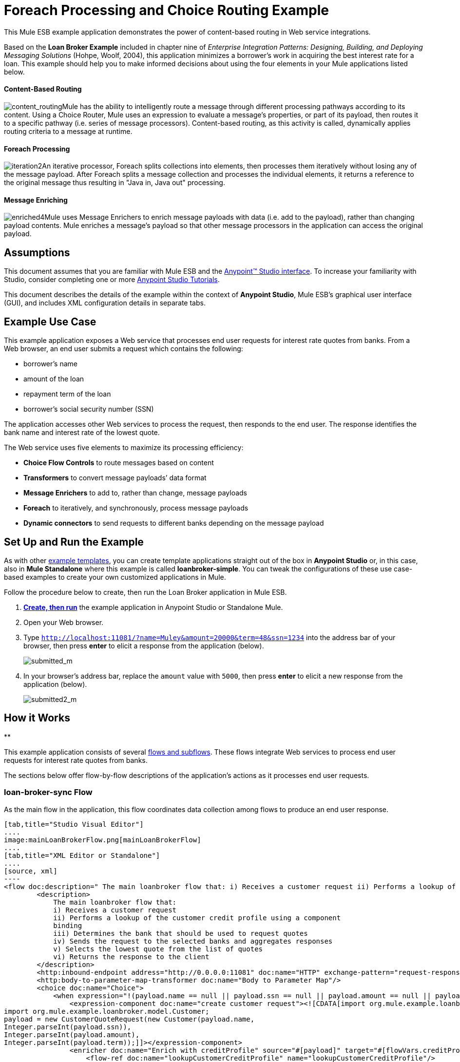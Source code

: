 = Foreach Processing and Choice Routing Example

This Mule ESB example application demonstrates the power of content-based routing in Web service integrations.

Based on the *Loan Broker Example* included in chapter nine of _Enterprise Integration Patterns: Designing, Building, and Deploying Messaging Solutions_ (Hohpe, Woolf, 2004), this application minimizes a borrower’s work in acquiring the best interest rate for a loan. This example should help you to make informed decisions about using the four elements in your Mule applications listed below. 

==== Content-Based Routing

image:content_routing.png[content_routing]Mule has the ability to intelligently route a message through different processing pathways according to its content. Using a Choice Router, Mule uses an expression to evaluate a message's properties, or part of its payload, then routes it to a specific pathway (i.e. series of message processors). Content-based routing, as this activity is called, dynamically applies routing criteria to a message at runtime.

==== Foreach Processing

image:iteration2.png[iteration2]An iterative processor, Foreach splits collections into elements, then processes them iteratively without losing any of the message payload. After Foreach splits a message collection and processes the individual elements, it returns a reference to the original message thus resulting in "Java in, Java out" processing.

==== Message Enriching

image:enriched4.png[enriched4]Mule uses Message Enrichers to enrich message payloads with data (i.e. add to the payload), rather than changing payload contents. Mule enriches a message’s payload so that other message processors in the application can access the original payload.

== Assumptions

This document assumes that you are familiar with Mule ESB and the link:/docs/display/35X/Anypoint+Studio+Essentials[Anypoint™ Studio interface]. To increase your familiarity with Studio, consider completing one or more link:/docs/display/35X/Basic+Studio+Tutorial[Anypoint Studio Tutorials].

This document describes the details of the example within the context of **Anypoint Studio**, Mule ESB’s graphical user interface (GUI), and includes XML configuration details in separate tabs.

== Example Use Case

This example application exposes a Web service that processes end user requests for interest rate quotes from banks. From a Web browser, an end user submits a request which contains the following:

* borrower’s name
* amount of the loan
* repayment term of the loan
* borrower’s social security number (SSN)

The application accesses other Web services to process the request, then responds to the end user. The response identifies the bank name and interest rate of the lowest quote.

The Web service uses five elements to maximize its processing efficiency:

* *Choice Flow Controls* to route messages based on content
* *Transformers* to convert message payloads’ data format
* *Message Enrichers* to add to, rather than change, message payloads
* *Foreach* to iteratively, and synchronously, process message payloads
* **Dynamic connectors** to send requests to different banks depending on the message payload

== Set Up and Run the Example

As with other link:/docs/display/35X/Mule+Examples[example templates], you can create template applications straight out of the box in *Anypoint Studio* or, in this case, also in *Mule Standalone* where this example is called **loanbroker-simple**. You can tweak the configurations of these use case-based examples to create your own customized applications in Mule.

Follow the procedure below to create, then run the Loan Broker application in Mule ESB.

. link:/docs/display/35X/Mule+Examples#MuleExamples-CreateandRunExampleApplications[*Create, then run*] the example application in Anypoint Studio or Standalone Mule.
. Open your Web browser.
. Type `http://localhost:11081/?name=Muley&amount=20000&term=48&ssn=1234` into the address bar of your browser, then press *enter* to elicit a response from the application (below).  +

+
image:submitted_m.png[submitted_m]
+

. In your browser’s address bar, replace the `amount` value with `5000`, then press *enter* to elicit a new response from the application (below).  +

+
image:submitted2_m.png[submitted2_m] +

== How it Works

**

This example application consists of several link:/docs/display/35X/Mule+Application+Architecture[flows and subflows]. These flows integrate Web services to process end user requests for interest rate quotes from banks.

The sections below offer flow-by-flow descriptions of the application’s actions as it processes end user requests.

=== loan-broker-sync Flow

As the main flow in the application, this flow coordinates data collection among flows to produce an end user response.

[tabs]
------
[tab,title="Studio Visual Editor"]
....
image:mainLoanBrokerFlow.png[mainLoanBrokerFlow]
....
[tab,title="XML Editor or Standalone"]
....
[source, xml]
----
<flow doc:description=" The main loanbroker flow that: i) Receives a customer request ii) Performs a lookup of the customer credit profile using a component binding iii) Determines the bank that should be used to request quotes iv) Sends the request to the selected banks and aggregates responses v) Selects the lowest quote from the list of quotes vi) Returns the response to the client   " doc:name="loan-broker-sync" name="loan-broker-sync">
        <description>
            The main loanbroker flow that:
            i) Receives a customer request
            ii) Performs a lookup of the customer credit profile using a component
            binding
            iii) Determines the bank that should be used to request quotes
            iv) Sends the request to the selected banks and aggregates responses
            v) Selects the lowest quote from the list of quotes
            vi) Returns the response to the client
        </description>
        <http:inbound-endpoint address="http://0.0.0.0:11081" doc:name="HTTP" exchange-pattern="request-response"/>
        <http:body-to-parameter-map-transformer doc:name="Body to Parameter Map"/>
        <choice doc:name="Choice">
            <when expression="!(payload.name == null || payload.ssn == null || payload.amount == null || payload.term==null)">
                <expression-component doc:name="create customer request"><![CDATA[import org.mule.example.loanbroker.message.CustomerQuoteRequest;
import org.mule.example.loanbroker.model.Customer;
payload = new CustomerQuoteRequest(new Customer(payload.name,
Integer.parseInt(payload.ssn)),
Integer.parseInt(payload.amount),
Integer.parseInt(payload.term));]]></expression-component>
                <enricher doc:name="Enrich with creditProfile" source="#[payload]" target="#[flowVars.creditProfile]">
                    <flow-ref doc:name="lookupCustomerCreditProfile" name="lookupCustomerCreditProfile"/>
                </enricher>
                <enricher doc:name="Enrich with banks" source="#[payload]" target="#[flowVars.banks]">
                    <flow-ref doc:name="lookupBanks" name="lookupBanks"/>
                </enricher>
                <set-variable doc:name="create empty quotes" value="#[new java.util.LinkedList()]" variableName="quotes"/>
                <foreach collection="#[flowVars.banks]" doc:name="Foreach">
                    <enricher doc:name="Message Enricher" target="#[quotes.add($)]">
                        <flow-ref doc:name="lookupLoanQuote" name="lookupLoanQuote"/>
                    </enricher>
                </foreach>
                <flow-ref doc:name="findLowestLoanQuote" name="findLowestLoanQuote"/>
                <object-to-string-transformer doc:name="Object to String"/>
            </when>
            <otherwise>
                <expression-component doc:name="set error message"><![CDATA[payload="Error: incomplete request"]]></expression-component>
            </otherwise>
        </choice>
        <catch-exception-strategy doc:name="Catch Exception Strategy">
            <set-payload doc:name="Set error message" value="Error processing loan request"/>
        </catch-exception-strategy>
    </flow>
----
....
------

The request-response **link:/docs/display/35X/HTTP+Connector[HTTP Inbound connector] **in this flow receives an end user request. Because it has a request-response exchange pattern, this HTTP connector is responsible for both receiving and returning messages.

Next, the *Body to Parameter Map Transformer* converts the data format of the message payload from http://en.wikipedia.org/wiki/HTTP_body_data[HTTP body data] to a Java http://en.wikipedia.org/wiki/Associative_array[map]. The Loan Broker application only processes Java message payloads.

Then, Mule employs a content-based router to direct the message for further processing. The **link:/docs/display/35X/Choice+Flow+Control+Reference[Choice Router] **routes each message to one of two processing pathways according to its payload contents (see image and code below).

* If the message payload contains a complete request (i.e. the borrower’s name and SSN, and the amount and the term of the loan), the choice flow control passes the message to the `create customer request `*Expression Component*.
* If the message payload is an incomplete request, the choice flow control passes the message to the `set error message` expression component. This component sets the payload of the message to read `Error: incomplete request`. Mule processes the message no further. Instead, it responds to the end user with the error message.  +

[tabs]
------
[tab,title="Studio Visual Editor"]
....
image:choiceproperties.png[choiceproperties]
....
[tab,title="XML Editor or Standalone"]
....
[source, xml]
----
<choice doc:name="Choice">
            <when expression="!(payload.name == null || payload.ssn == null || payload.amount == null || payload.term==null)">
                <expression-component doc:name="create customer request"><![CDATA[import org.mule.example.loanbroker.message.CustomerQuoteRequest;
import org.mule.example.loanbroker.model.Customer;
payload = new CustomerQuoteRequest(new Customer(payload.name,
Integer.parseInt(payload.ssn)),
Integer.parseInt(payload.amount),
Integer.parseInt(payload.term));]]></expression-component>
                <enricher doc:name="Enrich with creditProfile" source="#[payload]" target="#[flowVars.creditProfile]">
                    <flow-ref doc:name="lookupCustomerCreditProfile" name="lookupCustomerCreditProfile"/>
                </enricher>
                <enricher doc:name="Enrich with banks" source="#[payload]" target="#[flowVars.banks]">
                    <flow-ref doc:name="lookupBanks" name="lookupBanks"/>
                </enricher>
                <set-variable doc:name="create empty quotes" value="#[new java.util.LinkedList()]" variableName="quotes"/>
                <foreach collection="#[flowVars.banks]" doc:name="Foreach">
                    <enricher doc:name="Message Enricher" target="#[quotes.add($)]">
                        <flow-ref doc:name="lookupLoanQuote" name="lookupLoanQuote"/>
                    </enricher>
                </foreach>
                <flow-ref doc:name="findLowestLoanQuote" name="findLowestLoanQuote"/>
                <object-to-string-transformer doc:name="Object to String"/>
            </when>
            <otherwise>
                <expression-component doc:name="set error message"><![CDATA[payload="Error: incomplete request"]]></expression-component>
            </otherwise>
        </choice>
----
....
------

The `create customer request` component uses expressions to extract data from the message payload. It uses the data to create a new Java object with three values:

. the `Customer`, which identifies both the borrower’s name and SSN
. one `Integer`, which identifies the amount of the loan
. a second `Integer`, which identifies the loan repayment term

[source, xml]
----
<expression-component doc:name="create customer request"><![CDATA[import org.mule.example.loanbroker.message.CustomerQuoteRequest;
import org.mule.example.loanbroker.model.Customer;
payload = new CustomerQuoteRequest(new Customer(payload.name,
Integer.parseInt(payload.ssn)),
Integer.parseInt(payload.amount),
Integer.parseInt(payload.term));]]></expression-component>
----

With a new `CustomerQuoteRequest` object in its payload, the message encounters its first **link:/docs/display/35X/Message+Enricher[Message Enricher]**. Throughout this flow, Mule _enriches_ messages with data rather than changing the payload contents. By enriching a message, Mule preserves the payload content so that other elements in the application can access the original data.

The `Enrich with creditProfile` enricher contains only a **link:/docs/display/35X/Flow+Reference+Component+Reference[Flow Reference Component]**. This type of component invokes other flows, or subflows, in the application to acquire, then add data to the message. In this case, the `lookupCustomerCreditProfile` component demands that the lookupCustomerCreditProfile subflow access an external Web service to acquire the borrower’s credit score. Mule enriches the message with the credit score, then passes the message to the next enricher in the flow.

As with its predecessor, the `Enrich with Banks` enricher uses a flow reference component to invoke a subflow and acquire data. In this case, instead of adding a credit score, Mule uses the result of the LookupBanks subflow to add a http://en.wikipedia.org/wiki/List_(abstract_data_type)[list] of banks to the message payload.

Mule then uses a **link:/docs/display/35X/Variable+Transformer+Reference[Variable Transformer]** to create an empty list variable. Mule will fill this empty `quotes` list variable with the quotes it fetches from banks. With an empty list to fill, the message next encounters a **link:/docs/display/35X/Foreach[Foreach] **scope. One by one, this iterative processor fetches data to populate each item on the list.

To fetch these data, the flow reference component first invokes the lookupLoanQuote subflow to acquire a quote from a bank. Then, the message enricher adds the quote to the list variable. Foreach continues to invoke, then enrich, until it has acquired a quote from each bank on the list of banks. Foreach then passes the message to the next **link:/docs/display/35X/Anypoint+Studio+Essentials[message processor]** in the flow.

To illustrate foreach’s behavior with an example, imagine a message payload with the following contents:

* an empty `quotes` list variable
* a `banks` list variable naming two banks from which Mule must request a quote: MultiNational Bank and IndustrialGrowth Bank

Foreach processes the message payload as follows:

. Foreach consults the `banks` list variable to learn that it should send its first request to MultiNational.
. Foreach invokes the lookupLoanQuote subflow.
. The lookupLoanQuote subflow calls the `getLoanQuote` Web service to obtain an interest rate quote from MultiNational.
. The lookupLoanQuote subflow provides the Web service response to the loan-broker-sync flow.
. The message enricher inserts the interest rate quote from MultiNational into the `quotes` list variable.
. Foreach consults the `banks` list variable to learn that it should send its second request to IndustrialGrowth.
. Foreach invokes the lookupLoanQuote subflow.
. The lookupLoanQuote subflow calls the `getLoanQuote` Web service to obtain an interest rate quote from IndustrialGrowth.
. The lookupLoanQuote subflow provides the Web service response to the loan-broker-sync flow.
. The message enricher inserts the interest rate quote from IndustrialGrowth into the `quotes` list variable.
. Foreach consults the `banks` list variable to find no more items on the list. It passes the message — now with a list containing two interest rate quotes — to the next message processor. Refer to the table below for a before-and-after comparison of message contents.


[width="100%",cols="50%,50%",options="header",]
|===
|Message Contents Before +
Iterative Processing |Message Contents After +
Iterative Processing
|`banks` list variable: +
• http://www.multinational.com/loans/quotes[www.multinational.com/loans/quotes] +
• http://www.industrialgrowth.com/loans/quotes[www.industrialgrowth.com/loans/quotes] |`banks` list variable: +
• http://www.multinational.com/loans/quotes[www.multinational.com/loans/quotes] +
• http://www.industrialgrowth.com/loans/quotes[www.industrialgrowth.com/loans/quotes]
|`quote` list variable: |`quote` list variable: +
• 6.99 +
• 6.84
|===

The penultimate message processor in this flow references yet another subflow in the application. The `findLowestLoanQuote` subflow determines which quote in the list is the lowest, then logs the result in the message payload.

Finally, the *Object to String Transformer* converts the message payload’s data format from Java to a string. The HTTP connector sends the response to the end user.

Notice that the loan-broker-sync flow also contains a **link:/docs/display/35X/Catch+Exception+Strategy[Catch Exception Strategy]**. Rather than use Mule’s link:/docs/display/35X/Error+Handling[default exception strategy], this flow uses a customized exception strategy to handle errors. If an error occurs in the flow, the exception strategy’s *Set Payload Transformer* sets an error message on the payload. The application sends this error message, which reads, `Error processing loan request`, as a response to the end user.

=== lookupCustomerCreditProfile Subflow

Invoked upon demand by the loan-broker-sync flow, this subflow acquires and logs the borrower’s credit score on the message payload.

[tabs]
------
[tab,title="Studio Visual Editor"]
....
image:lookupCustomerCreditProfile.png[lookupCustomerCreditProfile]
....
[tab,title="XML Editor or Standalone"]
....
[source, xml]
----
<sub-flow doc:description="    Returns the customer credit profile obtained form the Credit Agency   " doc:name="lookupCustomerCreditProfile" name="lookupCustomerCreditProfile">
        <description>
            Returns the customer credit profile obtained form the Credit Agency
        </description>
        <set-payload doc:name="customer" value="#[payload.customer]"/>
        <processor-chain doc:name="Processor Chain">
            <cxf:jaxws-client doc:name="getCreditProfile" operation="getCreditProfile" serviceClass="org.mule.example.loanbroker.creditagency.CreditAgencyService"/>
            <http:outbound-endpoint address="http://localhost:18080/mule/TheCreditAgencyService" doc:name="HTTP"/>
        </processor-chain>
        <logger doc:name="creditProfile" level="INFO" message="Credit profile: #[payload]"/>
    </sub-flow>
----
....
------

To acquire the credit score, the `customer` transformer sets the payload to `Customer`, as defined by the `create customer request` expression transformer. (Recall that the `Customer` variable contains the borrower’s name and SSN.) Mule sends a request to the `getCreditProfile` SOAP Web service. The HTTP connector inserts the Web service’s response into the subflow.

Mule leverages http://cxf.apache.org/[Apache’s CXF framework] to build Web services. The Processor Chain that wraps the **link:/docs/display/35X/CXF+Component+Reference[CXF Component]** and HTTP outbound connector is a CXF requirement. It ensures that Mule completes all processing activities prior to logging the processing result.

Last in this flow, the **link:/docs/display/35X/Logger+Component+Reference[Logger Component]** logs the payload of the Web service’s response on the message payload as the `Credit Profile`.

=== lookupBanks Subflow

The application prevents exposing all banks to all loan quote requests. A bank that caters to premiere clients, for example, would be irked to receive a request for a quote for a small loan from a borrower with poor credit. To prevent such irksome calls to banks’ Web services, the Loan Broker application employs the *LookupBanks* subflow.

[tabs]
------
[tab,title="Studio Visual Editor"]
....
image:lookupBanks.png[lookupBanks]
....
[tab,title="XML Editor or Standalone"]
....
[source, xml]
----
<sub-flow doc:description="    Returns the list of banks to contact and returns it as a flow variable    'banks'   " doc:name="lookupBanks" name="lookupBanks">
        <description>
            Returns the list of banks to contact and returns it as a flow variable
            'banks'
        </description>
        <choice doc:name="Choice">
            <when expression="payload.getLoanAmount() >= 20000">
                <expression-component doc:name="Bank1, Bank2"><![CDATA[payload=[new  java.net.URI('http://localhost:10080/mule/TheBank1'), new java.net.URI('http://localhost:20080/mule/TheBank2')]]]></expression-component>
            </when>
            <when expression="payload.getLoanAmount() >= 10000 || payload.getLoanAmount() &lt;= 19999">
                <expression-component doc:name="Bank3, Bank4"><![CDATA[payload=[new java.net.URI('http://localhost:30080/mule/TheBank3'), new java.net.URI('http://localhost:40080/mule/TheBank4')]]]></expression-component>
            </when>
            <otherwise>
                <expression-component doc:name="Bank5"><![CDATA[payload=[new java.net.URI('http://localhost:50080/mule/TheBank5')]]]></expression-component>
            </otherwise>
        </choice>
        <logger doc:name="banks" level="INFO" message="Banks to contact: #[payload]"/>
    </sub-flow>
----
....
------

Mule first uses a choice flow control to examine the `amount` in the payload, then routes the message according to the size of the loan.

* If the loan is more that $20,000, the flow control routes the message to the first expression component, labeled `Bank 1, Bank 2`.
* If the loan is more than $10,000, the flow control routes the message to the second expression component, labeled `Bank 3, Bank 4`.
* if otherwise (i.e. if the loan is $10,000 or less), the flow control routes the message to the third expression component, labeled `Bank 5`. 

[tabs]
------
[tab,title="Studio Visual Editor"]
....
image:choice2props.png[choice2props]
....
[tab,title="XML Editor or Standalone"]
....
[source, xml]
----
<choice doc:name="Choice">
            <when expression="payload.getLoanAmount() >= 20000">
                <expression-component doc:name="Bank1, Bank2"><![CDATA[payload=[new  java.net.URI('http://localhost:10080/mule/TheBank1'), new java.net.URI('http://localhost:20080/mule/TheBank2')]]]></expression-component>
            </when>
            <when expression="payload.getLoanAmount() >= 10000 || payload.getLoanAmount() &lt;= 19999">
                <expression-component doc:name="Bank3, Bank4"><![CDATA[payload=[new java.net.URI('http://localhost:30080/mule/TheBank3'), new java.net.URI('http://localhost:40080/mule/TheBank4')]]]></expression-component>
            </when>
            <otherwise>
                <expression-component doc:name="Bank5"><![CDATA[payload=[new java.net.URI('http://localhost:50080/mule/TheBank5')]]]></expression-component>
            </otherwise>
        </choice>
----
....
------

Note that the choice flow control directs the message to the first expression that evaluates to true. For example, it directs a quote request for a loan of $30,000 _only_ to the `Bank 1, Bank 2` component.

Each expression component in this subflow contains the URIs of the banks willing to provide an interest rate quote. For example, messages that pass into the `Bank 3, Bank 4` component earn, as a payload addition, the URIs for Banks 3 and 4. The `banks` Logger component records the list of appropriate banks to which to send a request.

=== lookupLoanQuote Subflow

This sends a quote request to banks' Web services.

[tabs]
------
[tab,title="Studio Visual Editor"]
....
image:lookupLoanQuote.png[lookupLoanQuote]
....
[tab,title="XML Editor or Standalone"]
....
[source, xml]
----
<sub-flow doc:description="    Returns a loanQuote from a given bank's URI   " doc:name="lookupLoanQuote" name="lookupLoanQuote">
        <description>
            Returns a loanQuote from a given bank's URI
        </description>
        <set-variable doc:name="bankUri" value="#[payload]" variableName="bankUri"/>
        <expression-component doc:name="create LoanBrokerLoanRequest"><![CDATA[import org.mule.example.loanbroker.message.LoanBrokerQuoteRequest;
LoanBrokerQuoteRequest bqr = new LoanBrokerQuoteRequest();
bqr.setCreditProfile(flowVars.creditProfile);
payload = bqr;]]></expression-component>
        <processor-chain doc:name="Processor Chain">
            <cxf:jaxws-client doc:name="getLoanQuote" operation="getLoanQuote" serviceClass="org.mule.example.loanbroker.bank.BankService"/>
            <http:outbound-endpoint address="http://#[flowVars.bankUri.getHost()]:#[flowVars.bankUri.getPort()]#[flowVars.bankUri.getPath()]" doc:name="HTTP"/>
        </processor-chain>
        <logger doc:name="quote" level="INFO" message="LoanQuote from #[flowVars.bankUri]: #[payload]"/>
    </sub-flow>
----
....
------

First, the variable transformer stores the Mule message payload — the bank’s URI — as a variable named `bankUri`. (Recall that this subflow receives requests one at a time from foreach in the Loan-broker-sync flow. Each request's payload a the URI of a bank.)

The `create LoanBrokerLoanRequest` component uses expressions to extract the borrower’s credit profile (logged by the `creditProfile` logger in the LookupCustomerCreditProfile flow) from the message payload. It uses the data to create a request to send to the `getLoanQuote` Web service. Mule uses a CXF component configured as a JAXWS-client to send the request to a bank's Web service. The HTTP outbound connector dynamically determines where to send the request based on the bank's URI in the message payload. It receives the response from the banks’ Web service and pushes the response payload to the `quote` logger to record.

=== findLowestLoanRequest Subflow

This simple subflow uses an expression component to determine which item, in the list of quotes, offers the lowest interest rate. The Logger records the result.

[tabs]
------
[tab,title="Studio Visual Editor"]
....
image:findLowest.png[findLowest]
....
[tab,title="XML Editor or Standalone"]
....
[source, xml]
----
<sub-flow doc:description="    Returns the loan quote with the lowest interest rate   " doc:name="findLowestLoanQuote" name="findLowestLoanQuote">
        <description>
            Returns the loan quote with the lowest interest rate
        </description>
        <expression-component doc:name="Expression"><![CDATA[import org.mule.example.loanbroker.model.LoanQuote;
LoanQuote lowestQuote = null;
for (Object current : (List) flowVars.quotes)
{
    LoanQuote loanQuote = (LoanQuote) current;
    if (lowestQuote == null)
    {
    lowestQuote = loanQuote;
    }
    else if (loanQuote.getInterestRate() < lowestQuote.getInterestRate())
    {
        lowestQuote = loanQuote;
    }
}
payload = lowestQuote;]]></expression-component>
        <logger doc:name="lowestQuote" level="INFO" message="Lowest loan quote: #[payload]"/>
    </sub-flow>
----
....
------

The expression in the component compares the `getInterestRate` of items in the list to each other to determine which one is the lowest (see image below).

[tabs]
------
[tab,title="Studio Visual Editor"]
....
image:expressionLoan.png[expressionLoan]
....
[tab,title="XML Editor or Standalone"]
....
[source, xml]
----
<expression-component doc:name="Expression"><![CDATA[import org.mule.example.loanbroker.model.LoanQuote;
LoanQuote lowestQuote = null;
for (Object current : (List) flowVars.quotes)
{
    LoanQuote loanQuote = (LoanQuote) current;
    if (lowestQuote == null)
    {
    lowestQuote = loanQuote;
    }
    else if (loanQuote.getInterestRate() < lowestQuote.getInterestRate())
    {
        lowestQuote = loanQuote;
    }
}
payload = lowestQuote;]]></expression-component>
----
....
------

=== Mock Flows

The remaining six flows in the application are “mock flows.” They act as external Web services to which the five legitimate flows and subflows call to request data.

Each flow contains:

* a request-response HTTP connector and CXF component to receive the requests
* a **link:/docs/display/35X/Java+Component+Reference[Java Component]** which produces random data to mimic Web service processing

You do not need to include these flows your customized application; they exist only to support a functional example.

== Full Code

[tabs]
------
[tab,title="Studio Visual Editor"]
....
image:foreachProcessingexample.png[foreachProcessingexample]
....
[tab,title="[XML Editor or Standalone"]
....
[source, xml]
----
<?xml version="1.0" encoding="UTF-8"?>
<mule version="EE-3.5.0" xmlns="http://www.mulesoft.org/schema/mule/core" xmlns:cxf="http://www.mulesoft.org/schema/mule/cxf" xmlns:doc="http://www.mulesoft.org/schema/mule/documentation" xmlns:http="http://www.mulesoft.org/schema/mule/http" xmlns:spring="http://www.springframework.org/schema/beans" xmlns:xsi="http://www.w3.org/2001/XMLSchema-instance" xsi:schemaLocation=" http://www.mulesoft.org/schema/mule/http http://www.mulesoft.org/schema/mule/http/current/mule-http.xsd  http://www.mulesoft.org/schema/mule/cxf http://www.mulesoft.org/schema/mule/cxf/current/mule-cxf.xsd  http://www.springframework.org/schema/beans http://www.springframework.org/schema/beans/spring-beans-current.xsd  http://www.mulesoft.org/schema/mule/core http://www.mulesoft.org/schema/mule/core/current/mule.xsd ">
    <description>
        This Synchronous variant of loan broker example is modeled on the
        Enterprise integration Patterns book sample.
        See: http://www.eaipatterns.com/ComposedMessagingExample.html
    </description>
    <flow doc:description=" The main loanbroker flow that: i) Receives a customer request ii) Performs a lookup of the customer credit profile using a component binding iii) Determines the bank that should be used to request quotes iv) Sends the request to the selected banks and aggregates responses v) Selects the lowest quote from the list of quotes vi) Returns the response to the client   " doc:name="loan-broker-sync" name="loan-broker-sync">
        <description>
            The main loanbroker flow that:
            i) Receives a customer request
            ii) Performs a lookup of the customer credit profile using a component
            binding
            iii) Determines the bank that should be used to request quotes
            iv) Sends the request to the selected banks and aggregates responses
            v) Selects the lowest quote from the list of quotes
            vi) Returns the response to the client
        </description>
        <http:inbound-endpoint address="http://0.0.0.0:11081" doc:name="HTTP" exchange-pattern="request-response"/>
        <http:body-to-parameter-map-transformer doc:name="Body to Parameter Map"/>
        <choice doc:name="Choice">
            <when expression="!(payload.name == null || payload.ssn == null || payload.amount == null || payload.term==null)">
                <expression-component doc:name="create customer request"><![CDATA[import org.mule.example.loanbroker.message.CustomerQuoteRequest;
import org.mule.example.loanbroker.model.Customer;
payload = new CustomerQuoteRequest(new Customer(payload.name,
Integer.parseInt(payload.ssn)),
Integer.parseInt(payload.amount),
Integer.parseInt(payload.term));]]></expression-component>
                <enricher doc:name="Enrich with creditProfile" source="#[payload]" target="#[flowVars.creditProfile]">
                    <flow-ref doc:name="lookupCustomerCreditProfile" name="lookupCustomerCreditProfile"/>
                </enricher>
                <enricher doc:name="Enrich with banks" source="#[payload]" target="#[flowVars.banks]">
                    <flow-ref doc:name="lookupBanks" name="lookupBanks"/>
                </enricher>
                <set-variable doc:name="create empty quotes" value="#[new java.util.LinkedList()]" variableName="quotes"/>
                <foreach collection="#[flowVars.banks]" doc:name="Foreach">
                    <enricher doc:name="Message Enricher" target="#[quotes.add($)]">
                        <flow-ref doc:name="lookupLoanQuote" name="lookupLoanQuote"/>
                    </enricher>
                </foreach>
                <flow-ref doc:name="findLowestLoanQuote" name="findLowestLoanQuote"/>
                <object-to-string-transformer doc:name="Object to String"/>
            </when>
            <otherwise>
                <expression-component doc:name="set error message"><![CDATA[payload="Error: incomplete request"]]></expression-component>
            </otherwise>
        </choice>
        <catch-exception-strategy doc:name="Catch Exception Strategy">
            <set-payload doc:name="Set error message" value="Error processing loan request"/>
        </catch-exception-strategy>
    </flow>
    <sub-flow doc:description="    Returns the customer credit profile obtained form the Credit Agency   " doc:name="lookupCustomerCreditProfile" name="lookupCustomerCreditProfile">
        <description>
            Returns the customer credit profile obtained form the Credit Agency
        </description>
        <set-payload doc:name="customer" value="#[payload.customer]"/>
        <processor-chain doc:name="Processor Chain">
            <cxf:jaxws-client doc:name="getCreditProfile" operation="getCreditProfile" serviceClass="org.mule.example.loanbroker.creditagency.CreditAgencyService"/>
            <http:outbound-endpoint address="http://localhost:18080/mule/TheCreditAgencyService" doc:name="HTTP"/>
        </processor-chain>
        <logger doc:name="creditProfile" level="INFO" message="Credit profile: #[payload]"/>
    </sub-flow>
    <sub-flow doc:description="    Returns the list of banks to contact and returns it as a flow variable    'banks'   " doc:name="lookupBanks" name="lookupBanks">
        <description>
            Returns the list of banks to contact and returns it as a flow variable
            'banks'
        </description>
        <choice doc:name="Choice">
            <when expression="payload.getLoanAmount() >= 20000">
                <expression-component doc:name="Bank1, Bank2"><![CDATA[payload=[new  java.net.URI('http://localhost:10080/mule/TheBank1'), new java.net.URI('http://localhost:20080/mule/TheBank2')]]]></expression-component>
            </when>
            <when expression="payload.getLoanAmount() >= 10000 || payload.getLoanAmount() &lt;= 19999">
                <expression-component doc:name="Bank3, Bank4"><![CDATA[payload=[new java.net.URI('http://localhost:30080/mule/TheBank3'), new java.net.URI('http://localhost:40080/mule/TheBank4')]]]></expression-component>
            </when>
            <otherwise>
                <expression-component doc:name="Bank5"><![CDATA[payload=[new java.net.URI('http://localhost:50080/mule/TheBank5')]]]></expression-component>
            </otherwise>
        </choice>
        <logger doc:name="banks" level="INFO" message="Banks to contact: #[payload]"/>
    </sub-flow>
    <sub-flow doc:description="    Returns a loanQuote from a given bank's URI   " doc:name="lookupLoanQuote" name="lookupLoanQuote">
        <description>
            Returns a loanQuote from a given bank's URI
        </description>
        <set-variable doc:name="bankUri" value="#[payload]" variableName="bankUri"/>
        <expression-component doc:name="create LoanBrokerLoanRequest"><![CDATA[import org.mule.example.loanbroker.message.LoanBrokerQuoteRequest;
LoanBrokerQuoteRequest bqr = new LoanBrokerQuoteRequest();
bqr.setCreditProfile(flowVars.creditProfile);
payload = bqr;]]></expression-component>
        <processor-chain doc:name="Processor Chain">
            <cxf:jaxws-client doc:name="getLoanQuote" operation="getLoanQuote" serviceClass="org.mule.example.loanbroker.bank.BankService"/>
            <http:outbound-endpoint address="http://#[flowVars.bankUri.getHost()]:#[flowVars.bankUri.getPort()]#[flowVars.bankUri.getPath()]" doc:name="HTTP"/>
        </processor-chain>
        <logger doc:name="quote" level="INFO" message="LoanQuote from #[flowVars.bankUri]: #[payload]"/>
    </sub-flow>
    <sub-flow doc:description="    Returns the loan quote with the lowest interest rate   " doc:name="findLowestLoanQuote" name="findLowestLoanQuote">
        <description>
            Returns the loan quote with the lowest interest rate
        </description>
        <expression-component doc:name="Expression"><![CDATA[import org.mule.example.loanbroker.model.LoanQuote;
LoanQuote lowestQuote = null;
for (Object current : (List) flowVars.quotes)
{
    LoanQuote loanQuote = (LoanQuote) current;
    if (lowestQuote == null)
    {
    lowestQuote = loanQuote;
    }
    else if (loanQuote.getInterestRate() < lowestQuote.getInterestRate())
    {
        lowestQuote = loanQuote;
    }
}
payload = lowestQuote;]]></expression-component>
        <logger doc:name="lowestQuote" level="INFO" message="Lowest loan quote: #[payload]"/>
    </sub-flow>
    <!-- MOCK SERVICES -->
    <flow doc:description="    The credit agency service will get the credit profile for a customer   " doc:name="TheCreditAgencyService" name="TheCreditAgencyService">
        <description>
            The credit agency service will get the credit profile for a customer
        </description>
        <http:inbound-endpoint address="http://localhost:18080/mule/TheCreditAgencyService" doc:name="HTTP" exchange-pattern="request-response"/>
        <cxf:jaxws-service doc:name="SOAP" serviceClass="org.mule.example.loanbroker.creditagency.DefaultCreditAgency"/>
        <component doc:name="creditAgency">
            <singleton-object class="org.mule.example.loanbroker.creditagency.DefaultCreditAgency"/>
        </component>
    </flow>
    <flow doc:description="    Mock flow representing Bank 1   " doc:name="Bank1Flow" name="Bank1Flow">
        <description>
            Mock flow representing Bank 1
        </description>
        <http:inbound-endpoint address="http://localhost:10080/mule/TheBank1" doc:name="HTTP" exchange-pattern="request-response"/>
        <cxf:jaxws-service doc:name="SOAP" serviceClass="org.mule.example.loanbroker.bank.Bank"/>
        <component doc:name="Bank 1">
            <singleton-object class="org.mule.example.loanbroker.bank.Bank">
                <property key="bankName" value="Bank #1"/>
            </singleton-object>
        </component>
    </flow>
    <flow doc:description="    Mock flow representing Bank 2   " doc:name="Bank2Flow" name="Bank2Flow">
        <description>
            Mock flow representing Bank 2
        </description>
        <http:inbound-endpoint address="http://localhost:20080/mule/TheBank2" doc:name="HTTP" exchange-pattern="request-response"/>
        <cxf:jaxws-service doc:name="SOAP" serviceClass="org.mule.example.loanbroker.bank.Bank"/>
        <component doc:name="Bank 2">
            <singleton-object class="org.mule.example.loanbroker.bank.Bank">
                <property key="bankName" value="Bank #2"/>
            </singleton-object>
        </component>
    </flow>
    <flow doc:description="    Mock flow representing Bank 3   " doc:name="Bank3Flow" name="Bank3Flow">
        <description>
            Mock flow representing Bank 3
        </description>
        <http:inbound-endpoint address="http://localhost:30080/mule/TheBank3" doc:name="HTTP" exchange-pattern="request-response"/>
        <cxf:jaxws-service doc:name="SOAP" serviceClass="org.mule.example.loanbroker.bank.Bank"/>
        <component doc:name="Bank 3">
            <singleton-object class="org.mule.example.loanbroker.bank.Bank">
                <property key="bankName" value="Bank #3"/>
            </singleton-object>
        </component>
    </flow>
    <flow doc:description="    Mock flow representing Bank 4   " doc:name="Bank4Flow" name="Bank4Flow">
        <description>
            Mock flow representing Bank 4
        </description>
        <http:inbound-endpoint address="http://localhost:40080/mule/TheBank4" doc:name="HTTP" exchange-pattern="request-response"/>
        <cxf:jaxws-service doc:name="SOAP" serviceClass="org.mule.example.loanbroker.bank.Bank"/>
        <component doc:name="Bank 4">
            <singleton-object class="org.mule.example.loanbroker.bank.Bank">
                <property key="bankName" value="Bank #4"/>
            </singleton-object>
        </component>
    </flow>
    <flow doc:description="    Mock flow representing Bank 5   " doc:name="Bank5Flow" name="Bank5Flow">
        <description>
            Mock flow representing Bank 5
        </description>
        <http:inbound-endpoint address="http://localhost:50080/mule/TheBank5" doc:name="HTTP" exchange-pattern="request-response"/>
        <cxf:jaxws-service doc:name="SOAP" serviceClass="org.mule.example.loanbroker.bank.Bank"/>
        <component doc:name="Bank 5">
            <singleton-object class="org.mule.example.loanbroker.bank.Bank">
                <property key="bankName" value="Bank #5"/>
            </singleton-object>
        </component>
    </flow>
</mule>
----
....
------

== See Also

* For more information on routing messages, see link:/docs/display/35X/Choice+Flow+Control+Reference[Choice Router].
* For more information on enriching messages, see link:/docs/display/35X/Scopes[Scopes].
* For more information on setting variables on messages, see the link:/docs/display/35X/Variable+Transformer+Reference[Variable Transformer Reference].
* For more information on iterative processing, see link:/docs/display/35X/Foreach[Foreach].
* For more information on applying exception strategies to flows, see link:/docs/display/35X/Error+Handling[Error Handling].
* For more information on configuring a CXF component, see link:/docs/display/35X/CXF+Component+Reference[CXF Component Reference].
* Explore more link:/docs/display/35X/Mule+Examples[Mule application examples] to examine the behavior of different features.

